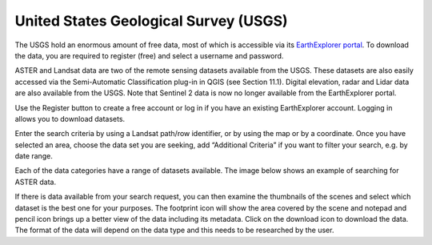 ======================================
United States Geological Survey (USGS)
======================================

The USGS hold an enormous amount of free data, most of which is accessible via its `EarthExplorer portal <http://earthexplorer.usgs.gov/>`_. To download the data, you are required to register (free) and select a username and password.

ASTER and Landsat data are two of the remote sensing datasets available from the USGS. These datasets are also easily accessed via the Semi-Automatic Classification plug-in in QGIS (see Section 11.1). Digital elevation, radar and Lidar data are also available from the USGS. Note that Sentinel 2 data is now no longer available from the EarthExplorer portal.

.. image:: img/usgs_earth_explorer.png
  :align: center

Use the Register button to create a free account or log in if you have an existing EarthExplorer account. Logging in allows you to download datasets.

Enter the search criteria by using a Landsat path/row identifier, or by using the map or by a coordinate. Once you have selected an area, choose the data set you are seeking, add “Additional Criteria” if you want to filter your search, e.g. by date range.

.. image:: img/usgs_earth_explorer_settings.png
  :align: center

Each of the data categories have a range of datasets available. The image below shows an example of searching for ASTER data.

.. image:: img/usgs_earth_explorer_settings2.png
  :align: center

If there is data available from your search request, you can then examine the thumbnails of the scenes and select which dataset is the best one for your purposes. The footprint icon will show the area covered by the scene and notepad and pencil icon brings up a better view of the data including its metadata. Click on the download icon to download the data. The format of the data will depend on the data type and this needs to be researched by the user.
